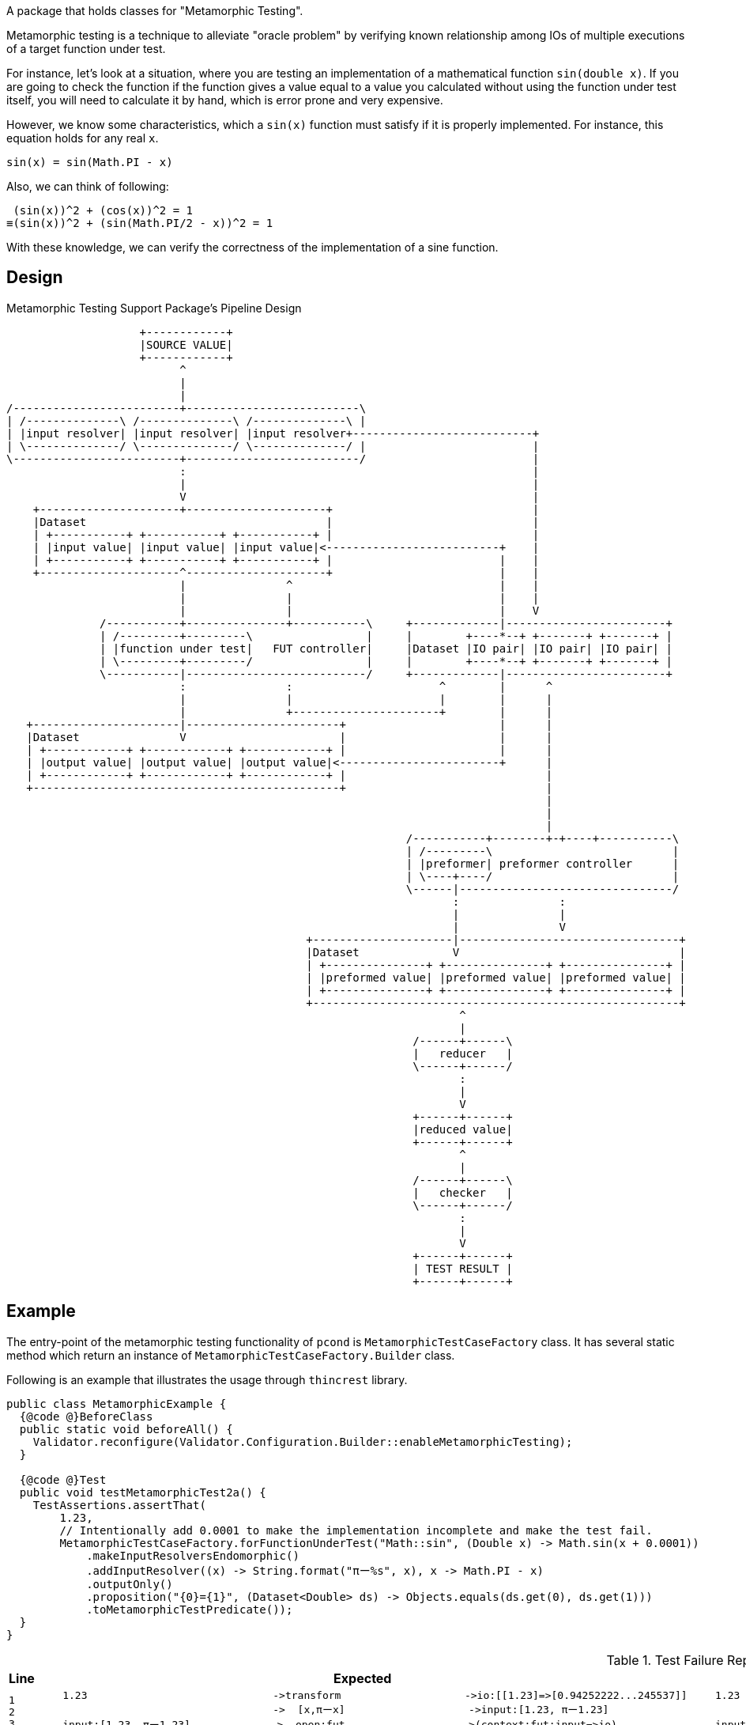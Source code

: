A package that holds classes for "Metamorphic Testing".

Metamorphic testing is a technique to alleviate "oracle problem" by verifying known relationship among IOs of multiple executions of a target function under test.

For instance, let's look at a situation, where you are testing an implementation of a mathematical function `sin(double x)`.
If you are going to check the function if the function gives a value equal to a value you calculated without using the function under test itself, you will need to calculate it by hand, which is error prone and very expensive.

However, we know some characteristics, which a `sin(x)` function must satisfy if it is properly implemented.
For instance, this equation holds for any real `x`.

----
sin(x) = sin(Math.PI - x)
----

Also, we can think of following:

----
 (sin(x))^2 + (cos(x))^2 = 1
≡(sin(x))^2 + (sin(Math.PI/2 - x))^2 = 1
----

With these knowledge, we can verify the correctness of the implementation of a sine function.

== Design

.Metamorphic Testing Support Package's Pipeline Design
[ditaa]
----
                    +------------+
                    |SOURCE VALUE|
                    +------------+
                          ^
                          |
                          |
/-------------------------+--------------------------\
| /--------------\ /--------------\ /--------------\ |
| |input resolver| |input resolver| |input resolver+---------------------------+
| \--------------/ \--------------/ \--------------/ |                         |
\-------------------------+--------------------------/                         |
                          :                                                    |
                          |                                                    |
                          V                                                    |
    +---------------------+---------------------+                              |
    |Dataset                                    |                              |
    | +-----------+ +-----------+ +-----------+ |                              |
    | |input value| |input value| |input value|<--------------------------+    |
    | +-----------+ +-----------+ +-----------+ |                         |    |
    +---------------------^---------------------+                         |    |
                          |               ^                               |    |
                          |               |                               |    |
                          |               |                               |    V
              /-----------+---------------+-----------\     +-------------|------------------------+
              | /---------+---------\                 |     |        +----*--+ +-------+ +-------+ |
              | |function under test|   FUT controller|     |Dataset |IO pair| |IO pair| |IO pair| |
              | \---------+---------/                 |     |        +----*--+ +-------+ +-------+ |
              \-----------|---------------------------/     +-------------|------------------------+
                          :               :                      ^        |      ^
                          |               |                      |        |      |
                          |               +----------------------+        |      |
   +----------------------|-----------------------+                       |      |
   |Dataset               V                       |                       |      |
   | +------------+ +------------+ +------------+ |                       |      |
   | |output value| |output value| |output value|<------------------------+      |
   | +------------+ +------------+ +------------+ |                              |
   +----------------------------------------------+                              |
                                                                                 |
                                                                                 |
                                                                                 |
                                                            /-----------+--------+-+----+-----------\
                                                            | /---------\                           |
                                                            | |preformer| preformer controller      |
                                                            | \----+----/                           |
                                                            \------|--------------------------------/
                                                                   :               :
                                                                   |               |
                                                                   |               V
                                             +---------------------|---------------------------------+
                                             |Dataset              V                                 |
                                             | +---------------+ +---------------+ +---------------+ |
                                             | |preformed value| |preformed value| |preformed value| |
                                             | +---------------+ +---------------+ +---------------+ |
                                             +-------------------------------------------------------+
                                                                    ^
                                                                    |
                                                             /------+------\
                                                             |   reducer   |
                                                             \------+------/
                                                                    :
                                                                    |
                                                                    V
                                                             +------+------+
                                                             |reduced value|
                                                             +------+------+
                                                                    ^
                                                                    |
                                                             /------+------\
                                                             |   checker   |
                                                             \------+------/
                                                                    :
                                                                    |
                                                                    V
                                                             +------+------+
                                                             | TEST RESULT |
                                                             +------+------+
----

== Example

The entry-point of the metamorphic testing functionality of `pcond` is `MetamorphicTestCaseFactory` class.
It has several static method which return an instance of `MetamorphicTestCaseFactory.Builder` class.

Following is an example that illustrates the usage through `thincrest` library.

[%nowrap, java]
----
public class MetamorphicExample {
  {@code @}BeforeClass
  public static void beforeAll() {
    Validator.reconfigure(Validator.Configuration.Builder::enableMetamorphicTesting);
  }

  {@code @}Test
  public void testMetamorphicTest2a() {
    TestAssertions.assertThat(
        1.23,
        // Intentionally add 0.0001 to make the implementation incomplete and make the test fail.
        MetamorphicTestCaseFactory.forFunctionUnderTest("Math::sin", (Double x) -> Math.sin(x + 0.0001))
            .makeInputResolversEndomorphic()
            .addInputResolver((x) -> String.format("πー%s", x), x -> Math.PI - x)
            .outputOnly()
            .proposition("{0}={1}", (Dataset<Double> ds) -> Objects.equals(ds.get(0), ds.get(1)))
            .toMetamorphicTestPredicate());
  }
}
----


.Test Failure Report
[cols="1>,10<,10<"]
|===
|Line|Expected|Actual

a|
[%nowrap]
----
1
2
3
4
5
6
7
8
9
10
11
12
13
14
15
----

a|
[%nowrap]
----
    1.23                              ->transform                    ->io:[[1.23]=>[0.94252222...245537]]
                                      ->  [x,πーx]                    ->input:[1.23, πー1.23]
    input:[1.23, πー1.23]             ->  open:fut                   ->(context:fut:input=>io)
[0] 1.23                              ->  fut:Math::sin(input[0])    ->[1.23]=>[0.94252222]
[1] πー1.23                           ->  fut:Math::sin(input[1])    ->[1.911592653589]=>[0.942455373446]
                                      ->  close:fut                  ->(context:fut:input=>io)
    (context:fut:input=>io)           ->  output(fut)                ->io:[[1.23]=>[0.942522...24553734]]
    io:[[1.23]=>[0.942522...24553734]]->check:transform              ->true
                                      ->    open:preform             ->(context:preform:io=>io)
[2] [1.23]=>[0.942522220991]          ->    preform:outputOnly(io[0])->0.942522220991
[3] [1.911592653589]=>[0.942455373446]->    preform:outputOnly(io[1])->0.942455373446
                                      ->    close:preform            ->(context:preform:io=>io)
    (context:preform:io=>io)          ->    output(preform)          ->io:[0.942522220991,...42455373446]
    io:[0.9425222209919102,...4465968]->    reduce:out[0]=out[1]     ->0.943=0.942
[4] 0.943=0.942                       ->  check:evaluate             ->true
----
a|
[%nowrap]
----
    1.23                              ->transform                    ->io:[[1.23]=>[0.9425...245537]]
                                      ->  [x,πーx]                    ->input:[1.23, πー1.23]
    input:[1.23, πー1.23]              ->  open:fut                   ->(context:fut:input=>io)
[0] 1.23                              ->  fut:Math::sin(input[0])    ->[1.23]=>[0.9425222209919102]
[1] πー1.23                           ->  fut:Math::sin(input[1])    ->[1.9115926535897931]=>[0.942455373446]
                                      ->  close:fut                  ->(context:fut:input=>io)
    (context:fut:input=>io)           ->  output(fut)                ->io:[[1.23]=>[0.94252222...2455373446]]
    io:[[1.23]=>[0.9425...2455373446]]->check:transform              ->false
                                      ->    open:preform             ->(context:preform:io=>io)
[2] [1.23]=>[0.94252222]              ->    preform:outputOnly(io[0])->0.942522220991
[3] [1.911592653589]=>[0.942455373446]->    preform:outputOnly(io[1])->0.942455373446
                                      ->    close:preform            ->(context:preform:io=>io)
    (context:preform:io=>io)          ->    output(preform)          ->io:[0.942522220991,...42455373446]
    io:[0.942522220991,...42455373446]->    reduce:out[0]=out[1]     ->0.943=0.942
[4] 0.943=0.942                       ->  check:evaluate             ->false
----

|
a|
.Detail of failure [0]
----
fut:Math::sin(input[0])
----
a|
.Detail of failure [0]
----
in: <1.23>
out:<[1.23]=>[0.9425222209919102]>
----

|
a|
.Detail of failure [1]
----
fut:Math::sin(input[1])
----
a|
.Detail of failure [1]
----
in: <πー1.23>
out:<[1.9115926535897931]=>[0.9424553734465968]>
----

|
a|
.Detail of failure [2]
----
preform:outputOnly(io[0])
----
a|
.Detail of failure [2]
----
in: <[1.23]=>[0.9425222209919102]>
out:<0.9425222209919102>
----

|
a|
.Detail of failure [3]
----
preform:outputOnly(io[1])
----
a|
.Detail of failure [3]
----
in: <[1.9115926535897931]=>[0.9424553734465968]>
out:<0.9424553734465968>
----

|
a|
.Detail of failure [4]
----
evaluate
----
a|
.Detail of failure [4]
----
0.943=0.942
----
|===
